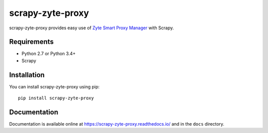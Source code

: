 =================
scrapy-zyte-proxy
=================

.. image:: https://img.shields.io/pypi/v/scrapy-zyte-proxy.svg
   :target: https://pypi.python.org/pypi/scrapy-zyte-proxy
   :alt: PyPI Version

.. image:: https://travis-ci.org/scrapy-plugins/scrapy-zyte-proxy.svg?branch=master
   :target: http://travis-ci.org/scrapy-plugins/scrapy-zyte-proxy
   :alt: Build Status

.. image:: http://codecov.io/github/scrapy-plugins/scrapy-zyte-proxy/coverage.svg?branch=master
   :target: http://codecov.io/github/scrapy-plugins/scrapy-zyte-proxy?branch=master
   :alt: Code Coverage

scrapy-zyte-proxy provides easy use of `Zyte Smart Proxy Manager <https://docs.zyte.com/smart-proxy-manager.html>`_ with Scrapy.

Requirements
============

* Python 2.7 or Python 3.4+
* Scrapy

Installation
============

You can install scrapy-zyte-proxy using pip::

    pip install scrapy-zyte-proxy


Documentation
=============

Documentation is available online at https://scrapy-zyte-proxy.readthedocs.io/ and in the ``docs`` directory.
